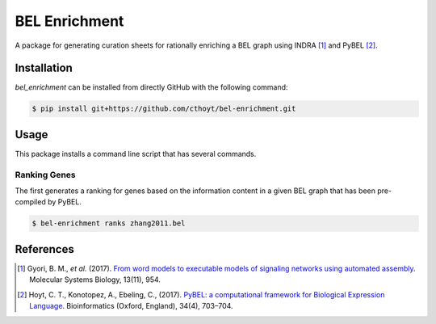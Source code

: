BEL Enrichment
==============
A package for generating curation sheets for rationally enriching a BEL graph using INDRA [1]_ and PyBEL [2]_.

Installation
------------
`bel_enrichment` can be installed from directly GitHub with the following command:

.. code-block:: bash

   $ pip install git+https://github.com/cthoyt/bel-enrichment.git

Usage
-----
This package installs a command line script that has several commands.

Ranking Genes
~~~~~~~~~~~~~
The first generates a ranking for genes based on the information content in a given BEL graph that has been
pre-compiled by PyBEL.

.. code-block:: bash

   $ bel-enrichment ranks zhang2011.bel

References
----------
.. [1] Gyori, B. M., *et al.* (2017). `From word models to executable models of signaling networks using automated
       assembly <https://doi.org/10.15252/msb.20177651>`_. Molecular Systems Biology, 13(11), 954.
.. [2] Hoyt, C. T., Konotopez, A., Ebeling, C., (2017). `PyBEL: a computational framework for Biological Expression
       Language <https://doi.org/10.1093/bioinformatics/btx660>`_. Bioinformatics (Oxford, England), 34(4), 703–704.
